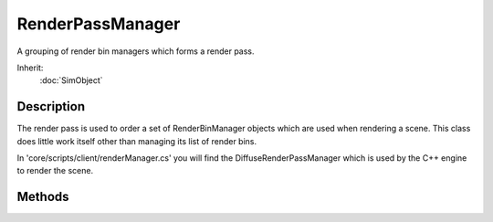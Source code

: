 RenderPassManager
=================

A grouping of render bin managers which forms a render pass.

Inherit:
	:doc:`SimObject`

Description
-----------

The render pass is used to order a set of RenderBinManager objects which are used when rendering a scene. This class does little work itself other than managing its list of render bins.

In 'core/scripts/client/renderManager.cs' you will find the DiffuseRenderPassManager which is used by the C++ engine to render the scene.

Methods
-------

.. cpp:function:: void RenderPassManager::addManager(RenderBinManager renderBin)

	Add as a render bin manager to the pass.

.. cpp:function:: RenderBinManager  RenderPassManager::getManager(int index)

	Returns the render bin manager at the index or null if the index is out of range.

.. cpp:function:: int RenderPassManager::getManagerCount()

	Returns the total number of bin managers.

.. cpp:function:: void RenderPassManager::removeManager(RenderBinManager renderBin)

	Removes a render bin manager.
